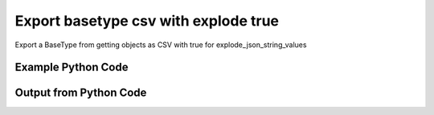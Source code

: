 
Export basetype csv with explode true
==========================================================================================

Export a BaseType from getting objects as CSV with true for explode_json_string_values

Example Python Code
----------------------------------------------------------------------------------------

.. code-block:: python
    :linenos:


    
    import os
    import sys
    sys.dont_write_bytecode = True
    
    # Determine our script name, script dir
    my_file = os.path.abspath(sys.argv[0])
    my_dir = os.path.dirname(my_file)
    
    # determine the pytan lib dir and add it to the path
    parent_dir = os.path.dirname(my_dir)
    pytan_root_dir = os.path.dirname(parent_dir)
    lib_dir = os.path.join(pytan_root_dir, 'lib')
    path_adds = [lib_dir]
    
    for aa in path_adds:
        if aa not in sys.path:
            sys.path.append(aa)
    
    
    # connection info for Tanium Server
    USERNAME = "Tanium User"
    PASSWORD = "T@n!um"
    HOST = "172.16.31.128"
    PORT = "444"
    
    # Logging conrols
    LOGLEVEL = 2
    DEBUGFORMAT = False
    
    import tempfile
    
    import pytan
    handler = pytan.Handler(
        username=USERNAME,
        password=PASSWORD,
        host=HOST,
        port=PORT,
        loglevel=LOGLEVEL,
        debugformat=DEBUGFORMAT,
    )
    
    print handler
    
    # setup the export_obj kwargs for later
    export_kwargs = {}
    export_kwargs["export_format"] = u'csv'
    export_kwargs["explode_json_string_values"] = True
    
    # get the objects that will provide the basetype that we want to use
    get_kwargs = {
        'name': [
            "Computer Name", "IP Route Details", "IP Address",
            'Folder Name Search with RegEx Match',
        ],
        'objtype': 'sensor',
    }
    response = handler.get(**get_kwargs)
    
    # export the object to a string
    # (we could just as easily export to a file using export_to_report_file)
    export_kwargs['obj'] = response
    export_str = handler.export_obj(**export_kwargs)
    
    
    print ""
    print "print the export_str returned from export_obj():"
    
    out = export_str
    if len(out.splitlines()) > 15:
        out = out.splitlines()[0:15]
        out.append('..trimmed for brevity..')
        out = '\n'.join(out)
    
    print out
    


Output from Python Code
----------------------------------------------------------------------------------------

.. code-block:: none
    :linenos:


    Handler for Session to 172.16.31.128:444, Authenticated: True, Version: 6.2.314.3279
    
    print the export_str returned from export_obj():
    category,creation_time,delimiter,description,exclude_from_parse_flag,hash,hidden_flag,id,ignore_case_flag,last_modified_by,max_age_seconds,metadata_item_0_admin_flag,metadata_item_0_name,metadata_item_0_value,modification_time,name,parameter_definition_model,parameter_definition_parameterType,parameter_definition_parameters_0_defaultValue,parameter_definition_parameters_0_helpString,parameter_definition_parameters_0_key,parameter_definition_parameters_0_label,parameter_definition_parameters_0_maxChars,parameter_definition_parameters_0_model,parameter_definition_parameters_0_parameterType,parameter_definition_parameters_0_promptText,parameter_definition_parameters_0_restrict,parameter_definition_parameters_0_validationExpressions_0_expression,parameter_definition_parameters_0_validationExpressions_0_flags,parameter_definition_parameters_0_validationExpressions_0_helpString,parameter_definition_parameters_0_validationExpressions_0_model,parameter_definition_parameters_0_validationExpressions_0_parameterType,parameter_definition_parameters_0_value,parameter_definition_parameters_1_defaultValue,parameter_definition_parameters_1_helpString,parameter_definition_parameters_1_key,parameter_definition_parameters_1_label,parameter_definition_parameters_1_maxChars,parameter_definition_parameters_1_model,parameter_definition_parameters_1_parameterType,parameter_definition_parameters_1_promptText,parameter_definition_parameters_1_restrict,parameter_definition_parameters_1_validationExpressions_0_expression,parameter_definition_parameters_1_validationExpressions_0_flags,parameter_definition_parameters_1_validationExpressions_0_helpString,parameter_definition_parameters_1_validationExpressions_0_model,parameter_definition_parameters_1_validationExpressions_0_parameterType,parameter_definition_parameters_1_value,parameter_definition_parameters_2_defaultValue,parameter_definition_parameters_2_helpString,parameter_definition_parameters_2_key,parameter_definition_parameters_2_label,parameter_definition_parameters_2_model,parameter_definition_parameters_2_parameterType,parameter_definition_parameters_2_promptText,parameter_definition_parameters_2_requireSelection,parameter_definition_parameters_2_value,parameter_definition_parameters_2_values_0,parameter_definition_parameters_2_values_1,parameter_definition_parameters_3_defaultValue,parameter_definition_parameters_3_helpString,parameter_definition_parameters_3_key,parameter_definition_parameters_3_label,parameter_definition_parameters_3_model,parameter_definition_parameters_3_parameterType,parameter_definition_parameters_3_promptText,parameter_definition_parameters_3_requireSelection,parameter_definition_parameters_3_value,parameter_definition_parameters_3_values_0,parameter_definition_parameters_3_values_1,queries_query_0_platform,queries_query_0_script,queries_query_0_script_type,queries_query_1_platform,queries_query_1_script,queries_query_1_script_type,queries_query_2_platform,queries_query_2_script,queries_query_2_script_type,source_id,string_count,subcolumns_subcolumn_0_hidden_flag,subcolumns_subcolumn_0_ignore_case_flag,subcolumns_subcolumn_0_index,subcolumns_subcolumn_0_name,subcolumns_subcolumn_0_value_type,subcolumns_subcolumn_1_hidden_flag,subcolumns_subcolumn_1_ignore_case_flag,subcolumns_subcolumn_1_index,subcolumns_subcolumn_1_name,subcolumns_subcolumn_1_value_type,subcolumns_subcolumn_2_hidden_flag,subcolumns_subcolumn_2_ignore_case_flag,subcolumns_subcolumn_2_index,subcolumns_subcolumn_2_name,subcolumns_subcolumn_2_value_type,subcolumns_subcolumn_3_hidden_flag,subcolumns_subcolumn_3_ignore_case_flag,subcolumns_subcolumn_3_index,subcolumns_subcolumn_3_name,subcolumns_subcolumn_3_value_type,subcolumns_subcolumn_4_hidden_flag,subcolumns_subcolumn_4_ignore_case_flag,subcolumns_subcolumn_4_index,subcolumns_subcolumn_4_name,subcolumns_subcolumn_4_value_type,subcolumns_subcolumn_5_hidden_flag,subcolumns_subcolumn_5_ignore_case_flag,subcolumns_subcolumn_5_index,subcolumns_subcolumn_5_name,subcolumns_subcolumn_5_value_type,value_type
    Reserved,,,"The assigned name of the client machine.
    Example: workstation-1.company.com",0,3409330187,0,3,1,,86400,,,,,Computer Name,,,,,,,,,,,,,,,,,,,,,,,,,,,,,,,,,,,,,,,,,,,,,,,,,,,,,,,Windows,select CSName from win32_operatingsystem,WMIQuery,,,,,,,0,9,,,,,,,,,,,,,,,,,,,,,,,,,,,,,,,String
    Network,2015-03-03T19:03:36,|,"Returns IPv4 network routes, filtered to exclude noise. With Flags, Metric, Interface columns.
    Example:  172.16.0.0|192.168.1.1|255.255.0.0|UG|100|eth0",1,435227963,0,737,1,Jim Olsen,60,0,defined,Tanium,2015-03-03T19:03:36,IP Route Details,,,,,,,,,,,,,,,,,,,,,,,,,,,,,,,,,,,,,,,,,,,,,,,,,,,,,,,Windows,"strComputer = &quot;.&quot;
    Set objWMIService = GetObject(&quot;winmgmts:&quot; _
        &amp; &quot;{impersonationLevel=impersonate}!\\&quot; &amp; strComputer &amp; &quot;\root\cimv2&quot;)
    
    Set collip = objWMIService.ExecQuery(&quot;select * from win32_networkadapterconfiguration where IPEnabled=&#039;True&#039;&quot;)
    dim ipaddrs()
    ipcount = 0
    for each ipItem in collip
        for each ipaddr in ipItem.IPAddress
            ipcount = ipcount + 1
        next
    ..trimmed for brevity..
